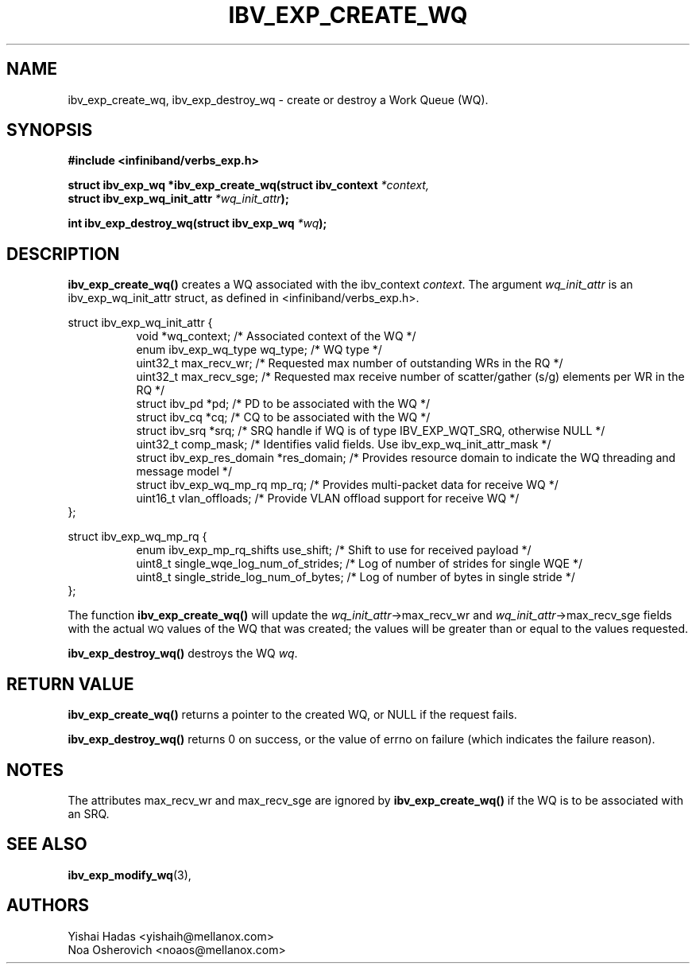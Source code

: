 .\" -*- nroff -*-
.\"
.TH IBV_EXP_CREATE_WQ 3 2015-08-04 libibverbs "Libibverbs Programmer's Manual"
.SH "NAME"
ibv_exp_create_wq, ibv_exp_destroy_wq \- create or destroy a Work Queue (WQ).
.SH "SYNOPSIS"
.nf
.B #include <infiniband/verbs_exp.h>
.sp
.BI "struct ibv_exp_wq *ibv_exp_create_wq(struct ibv_context " "*context,"
.BI "                                     struct ibv_exp_wq_init_attr " "*wq_init_attr" );
.sp
.BI "int ibv_exp_destroy_wq(struct ibv_exp_wq " "*wq" );
.fi
.SH "DESCRIPTION"
.B ibv_exp_create_wq()
creates a WQ associated with the ibv_context
.I context\fR.
The argument
.I wq_init_attr
is an ibv_exp_wq_init_attr struct, as defined in <infiniband/verbs_exp.h>.
.PP
.nf
struct ibv_exp_wq_init_attr {
.in +8
void                      *wq_context;    /* Associated context of the WQ */
enum ibv_exp_wq_type       wq_type;       /* WQ type */
uint32_t                   max_recv_wr;   /* Requested max number of outstanding WRs in the RQ */
uint32_t                   max_recv_sge;  /* Requested max receive number of scatter/gather (s/g) elements per WR in the RQ */
struct  ibv_pd            *pd;            /* PD to be associated with the WQ */
struct  ibv_cq            *cq;            /* CQ to be associated with the WQ */
struct  ibv_srq           *srq;           /* SRQ handle if WQ is of type IBV_EXP_WQT_SRQ, otherwise NULL */
uint32_t                   comp_mask;     /* Identifies valid fields. Use ibv_exp_wq_init_attr_mask */
struct ibv_exp_res_domain *res_domain;    /* Provides resource domain to indicate the WQ threading and message model */
struct ibv_exp_wq_mp_rq    mp_rq;         /* Provides multi-packet data for receive WQ */
uint16_t                  vlan_offloads;  /* Provide VLAN offload support for receive WQ */
.in -8
};

struct ibv_exp_wq_mp_rq {
.in +8
enum ibv_exp_mp_rq_shifts use_shift;      /* Shift to use for received payload */
uint8_t   single_wqe_log_num_of_strides;  /* Log of number of strides for single WQE */
uint8_t   single_stride_log_num_of_bytes; /* Log of number of bytes in single stride */
.in -8
};

.fi
.PP
The function
.B ibv_exp_create_wq()
will update the
.I wq_init_attr\fB\fR->max_recv_wr
and
.I wq_init_attr\fB\fR->max_recv_sge
fields with the actual \s-1WQ\s0 values of the WQ that was created;
the values will be greater than or equal to the values requested.
.PP
.B ibv_exp_destroy_wq()
destroys the WQ
.I wq\fR.
.SH "RETURN VALUE"
.B ibv_exp_create_wq()
returns a pointer to the created WQ, or NULL if the request fails.
.PP
.B ibv_exp_destroy_wq()
returns 0 on success, or the value of errno on failure (which indicates the failure reason).
.SH "NOTES"
.PP
The attributes max_recv_wr and max_recv_sge are ignored by
.B ibv_exp_create_wq()
if the WQ is to be associated with an SRQ.
.SH "SEE ALSO"
.BR ibv_exp_modify_wq (3),
.SH "AUTHORS"
.TP
Yishai Hadas <yishaih@mellanox.com>
.TP
Noa Osherovich <noaos@mellanox.com>
